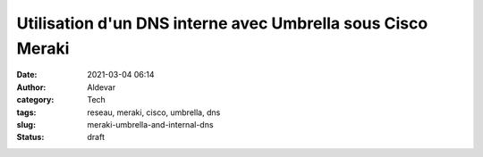 Utilisation d'un DNS interne avec Umbrella sous Cisco Meraki
#############################################################
:date: 2021-03-04 06:14
:author: Aldevar
:category: Tech
:tags: reseau, meraki, cisco, umbrella, dns
:slug: meraki-umbrella-and-internal-dns
:status: draft